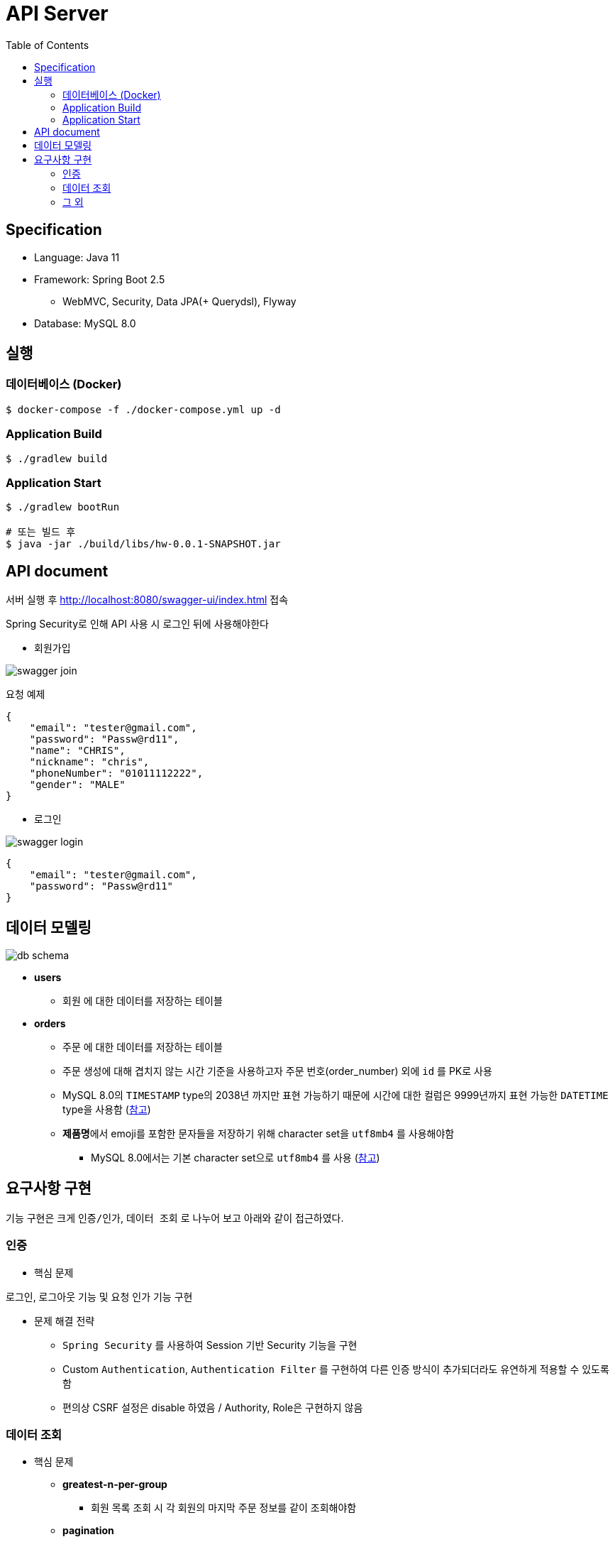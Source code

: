 :toc: left

= API Server

== Specification

* Language: Java 11
* Framework: Spring Boot 2.5
** WebMVC, Security, Data JPA(+ Querydsl), Flyway
* Database: MySQL 8.0

== 실행

=== 데이터베이스 (Docker)

[source,sh]
----
$ docker-compose -f ./docker-compose.yml up -d
----

=== Application Build

[source,sh]
----
$ ./gradlew build
----

=== Application Start

[source,sh]
----
$ ./gradlew bootRun

# 또는 빌드 후
$ java -jar ./build/libs/hw-0.0.1-SNAPSHOT.jar
----

== API document

서버 실행 후 http://localhost:8080/swagger-ui/index.html 접속

Spring Security로 인해 API 사용 시 로그인 뒤에 사용해야한다

* 회원가입

image::images/swagger-join.png[]

요청 예제

[source,json]
----
{
    "email": "tester@gmail.com",
    "password": "Passw@rd11",
    "name": "CHRIS",
    "nickname": "chris",
    "phoneNumber": "01011112222",
    "gender": "MALE"
}
----

* 로그인

image::images/swagger-login.png[]

[source,json]
----
{
    "email": "tester@gmail.com",
    "password": "Passw@rd11"
}
----

== 데이터 모델링

image::./images/db-schema.png[]

* **users**
** `회원` 에 대한 데이터를 저장하는 테이블

* **orders**
** `주문` 에 대한 데이터를 저장하는 테이블
** 주문 생성에 대해 겹치지 않는 시간 기준을 사용하고자 주문 번호(order_number) 외에 `id` 를 PK로 사용
** MySQL 8.0의 `TIMESTAMP` type의 2038년 까지만 표현 가능하기 때문에 시간에 대한 컬럼은 9999년까지 표현 가능한 `DATETIME`
type을 사용함 (link:https://dev.mysql.com/doc/refman/8.0/en/datetime.html[참고])
** **제품명**에서 emoji를 포함한 문자들을 저장하기 위해 character set을 `utf8mb4` 를 사용해야함
*** MySQL 8.0에서는 기본 character set으로 `utf8mb4` 를 사용 (link:https://dev.mysql.com/doc/refman/8.0/en/charset.html[참고])

== 요구사항 구현

기능 구현은 크게 `인증/인가`, `데이터 조회` 로 나누어 보고 아래와 같이 접근하였다.

=== 인증

* 핵심 문제

로그인, 로그아웃 기능 및 요청 인가 기능 구현

* 문제 해결 전략

** `Spring Security` 를 사용하여 Session 기반 Security 기능을 구현
** Custom `Authentication`, `Authentication Filter` 를 구현하여 다른 인증 방식이 추가되더라도 유연하게 적용할 수 있도록 함
** 편의상 CSRF 설정은 disable 하였음 / Authority, Role은 구현하지 않음

=== 데이터 조회

* 핵심 문제

** **greatest-n-per-group**
*** 회원 목록 조회 시 각 회원의 마지막 주문 정보를 같이 조회해야함

** **pagination**
*** 주문 목록 및 회원 목록 조회

* 문제 해결 전략

** 회원의 마지막 주문 정보를 조회하기 위해 group by 쿼리 시 `마지막 주문` 임을 판단하기위해 auto increment `id` 컬럼을 사용함
*** PK인 `id` 를 사용하여 빠르게 처리할 수 있도록 함

** pagination 처리 시 offset 사용으로 인한 성능 저하를 고려함
*** 회원의 주문 목록 조회 시에는 offset을 사용하지 않고 infinite scroll(조회한 데이터 목록의 마지막 ID를 통해 다음 데이터 목록을 요청) 형식의 API를 설계
*** 회원 검색 조회 시에는 `offset` 을 사용하되 `covering index` 를 사용하여 일반적인 페이지 번호 기반의 pagination으로 구현

** 추가적으로 쓰기 전용 DB의 부하를 낮추기 위해 `AbstractRoutingDataSource` 를 사용하여 `@Transactional` 어노테이션의 `readOnly` 옵션이 **true**인 경우 읽기 전용 DB를 통해 데이터를 조회하도록 설정함
*** `com.idus.hw.config.jpa.WriteReadOnlyRoutingDataSource`

* 개선해야할 점
** 각 조회 기능에 대해 DB 성능을 고려하였으나 한 API를 응답하기 위해 여러 DB 쿼리를 호출하고 있음
*** DB 쿼리를 줄이기 위해서는 JPA + Querydsl로는 한계가 있음 (Subquery를 사용한 쿼리 작성에 한계)
*** 동일한 연산을 하나의 쿼리로 줄이기 위해 String을 사용한 Raw SQL 쿼리 또는 link:https://github.com/Blazebit/blaze-persistence[Blaze-Persistence]와 같은 다른 library를 활용하는 방식이 있음
*** 회원의 마지막 주문 조회 시, 복잡한 쿼리를 없애고 읽기 성능을 향상 시키기 위해 회원의 최신 주문 데이터는 따로 관리하는 방식(Read Model)도 고려할만 함

=== 그 외

* 시간 처리

image::./images/time-process.png[]

DB에는 UTC를 기준으로 시간을 저장하고 서버는 클라이언트의 Time Zone 기준으로 시간을 변형하여 응답
